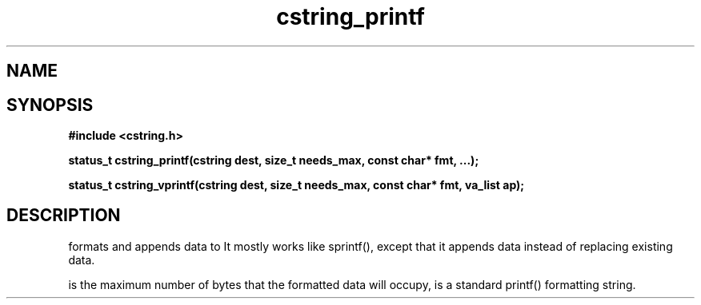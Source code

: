 .TH cstring_printf 3 2016-01-30 "" "The Meta C Library"
.SH NAME
.Nm cstring_printf()
.Nm cstring_vprintf()
.Nd formatted data conversion
.SH SYNOPSIS
.B #include <cstring.h>
.sp
.BI "status_t cstring_printf(cstring dest, size_t needs_max, const char* fmt, ...);

.BI "status_t cstring_vprintf(cstring dest, size_t needs_max, const char* fmt, va_list ap);

.SH DESCRIPTION
.Nm cstring_printf()
formats and appends data to
.Fa dest. 
It mostly works like sprintf(), except that it appends data instead
of replacing existing data.
.PP
.Fa needs_max
is the maximum number of bytes that the formatted data will occupy,
.Fa fmt
is a standard printf() formatting string.
